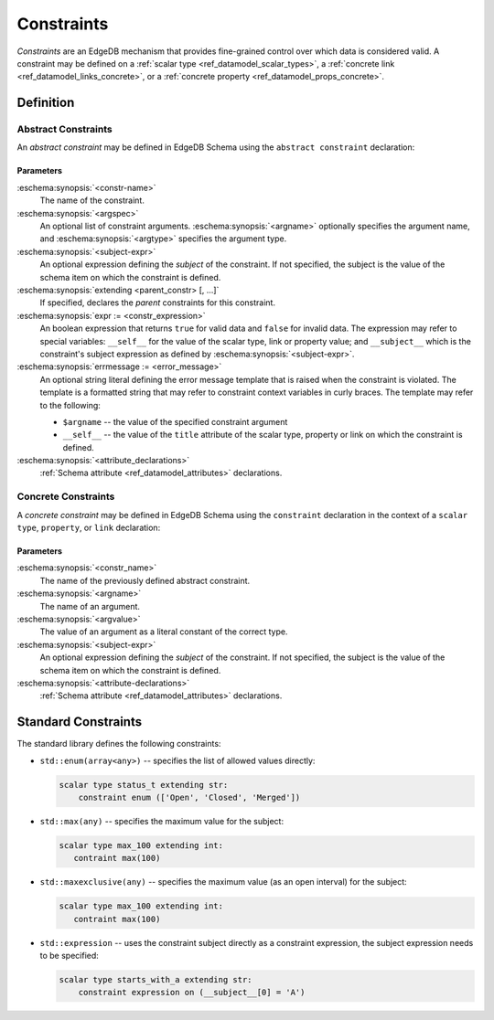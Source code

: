 .. _ref_datamodel_constraints:

===========
Constraints
===========

*Constraints* are an EdgeDB mechanism that provides fine-grained control
over which data is considered valid.  A constraint may be defined on a
:ref:`scalar type <ref_datamodel_scalar_types>`, a
:ref:`concrete link <ref_datamodel_links_concrete>`, or a
:ref:`concrete property <ref_datamodel_props_concrete>`.


Definition
==========


Abstract Constraints
--------------------

An *abstract constraint* may be defined in EdgeDB Schema using the
``abstract constraint`` declaration:

.. eschema:synopsis::

    abstract constraint <constr-name> [( [<argspec>] [, ...] )]
            [on (<subject-expr>)]
            [extending [(] <parent-constr>, [, ...] [)] ]:
        [ expr := <constr-expression> ]
        [ errmessage := <error-message> ]
        [ <attribute-declarations> ]

    where <argspec> is:

    [ $<argname>: ] <argtype>


Parameters
~~~~~~~~~~

:eschema:synopsis:`<constr-name>`
    The name of the constraint.

:eschema:synopsis:`<argspec>`
    An optional list of constraint arguments.
    :eschema:synopsis:`<argname>` optionally specifies
    the argument name, and :eschema:synopsis:`<argtype>`
    specifies the argument type.

:eschema:synopsis:`<subject-expr>`
    An optional expression defining the *subject* of the constraint.
    If not specified, the subject is the value of the schema item on
    which the constraint is defined.

:eschema:synopsis:`extending <parent_constr> [, ...]`
    If specified, declares the *parent* constraints for this constraint.

:eschema:synopsis:`expr := <constr_expression>`
    An boolean expression that returns ``true`` for valid data and
    ``false`` for invalid data.  The expression may refer to special
    variables: ``__self__`` for the value of the scalar type, link or
    property value; and ``__subject__`` which is the constraint's subject
    expression as defined by :eschema:synopsis:`<subject-expr>`.

:eschema:synopsis:`errmessage := <error_message>`
    An optional string literal defining the error message template that
    is raised when the constraint is violated.  The template is a formatted
    string that may refer to constraint context variables in curly braces.
    The template may refer to the following:

    - ``$argname`` -- the value of the specified constraint argument
    - ``__self__`` -- the value of the ``title`` attribute of the scalar type,
      property or link on which the constraint is defined.

:eschema:synopsis:`<attribute_declarations>`
    :ref:`Schema attribute <ref_datamodel_attributes>` declarations.


Concrete Constraints
--------------------

A *concrete constraint* may be defined in EdgeDB Schema using the
``constraint`` declaration in the context of a ``scalar type``, ``property``,
or ``link`` declaration:

.. eschema:synopsis::

    scalar type <typename>:
        constraint <constr_name> [( [$<argname> := ] <argvalue> [, ...] )]
                [on (<subject-expr>)]:
            [ <attribute-declarations> ]


Parameters
~~~~~~~~~~

:eschema:synopsis:`<constr_name>`
    The name of the previously defined abstract constraint.

:eschema:synopsis:`<argname>`
    The name of an argument.

:eschema:synopsis:`<argvalue>`
    The value of an argument as a literal constant of the correct type.

:eschema:synopsis:`<subject-expr>`
    An optional expression defining the *subject* of the constraint.
    If not specified, the subject is the value of the schema item on
    which the constraint is defined.

:eschema:synopsis:`<attribute-declarations>`
    :ref:`Schema attribute <ref_datamodel_attributes>` declarations.


Standard Constraints
====================

The standard library defines the following constraints:

- ``std::enum(array<any>)`` -- specifies the list of allowed values
  directly:

  .. code-block:: eschema

     scalar type status_t extending str:
         constraint enum (['Open', 'Closed', 'Merged'])

- ``std::max(any)`` -- specifies the maximum value for the subject:

  .. code-block:: eschema

     scalar type max_100 extending int:
        contraint max(100)

- ``std::maxexclusive(any)`` -- specifies the maximum value
  (as an open interval) for the subject:

  .. code-block:: eschema

     scalar type max_100 extending int:
        contraint max(100)

- ``std::expression`` -- uses the constraint subject directly as a constraint
  expression, the subject expression needs to be specified:

  .. code-block:: eschema

     scalar type starts_with_a extending str:
         constraint expression on (__subject__[0] = 'A')

.. TODO: examples
